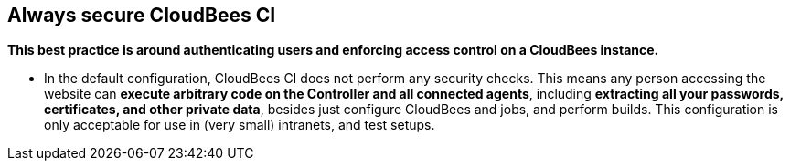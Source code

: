 
== Always secure CloudBees CI

*This best practice is around authenticating users and enforcing access control on a CloudBees instance.* +

* In the default configuration, CloudBees CI does not perform any security checks. This means any person accessing the website can *execute arbitrary code on the Controller and all connected agents*, including *extracting all your passwords, certificates, and other private data*, besides just configure CloudBees and jobs, and perform builds. This configuration is only acceptable for use in (very small) intranets, and test setups.
